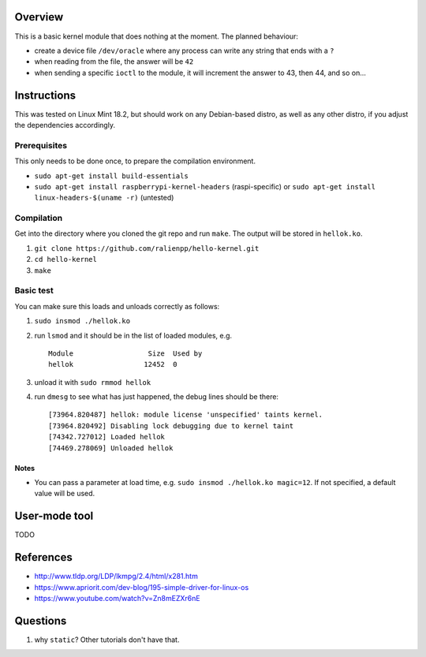 Overview
========

This is a basic kernel module that does nothing at the moment. The planned behaviour:

- create a device file ``/dev/oracle`` where any process can write any string that ends with a ``?``
- when reading from the file, the answer will be ``42``
- when sending a specific ``ioctl`` to the module, it will increment the answer to 43, then 44, and so on...


Instructions
============

This was tested on Linux Mint 18.2, but should work on any Debian-based distro, as well as any other distro, if you adjust the dependencies accordingly.

Prerequisites
-------------

This only needs to be done once, to prepare the compilation environment.

- ``sudo apt-get install build-essentials``
- ``sudo apt-get install raspberrypi-kernel-headers`` (raspi-specific) or ``sudo apt-get install linux-headers-$(uname -r)`` (untested)

Compilation
-----------

Get into the directory where you cloned the git repo and run ``make``. The output will be stored in ``hellok.ko``.

#. ``git clone https://github.com/ralienpp/hello-kernel.git``
#. ``cd hello-kernel``
#. ``make``


Basic test
----------

You can make sure this loads and unloads correctly as follows:

#. ``sudo insmod ./hellok.ko``
#. run ``lsmod`` and it should be in the list of loaded modules, e.g. ::

	Module                  Size  Used by
	hellok                 12452  0

#. unload it with ``sudo rmmod hellok``
#. run ``dmesg`` to see what has just happened, the debug lines should be there::

	[73964.820487] hellok: module license 'unspecified' taints kernel.
	[73964.820492] Disabling lock debugging due to kernel taint
	[74342.727012] Loaded hellok
	[74469.278069] Unloaded hellok

Notes
~~~~~

- You can pass a parameter at load time, e.g. ``sudo insmod ./hellok.ko magic=12``. If not specified, a default value will be used.


User-mode tool
==============

TODO



References
==========

- http://www.tldp.org/LDP/lkmpg/2.4/html/x281.htm
- https://www.apriorit.com/dev-blog/195-simple-driver-for-linux-os
- https://www.youtube.com/watch?v=Zn8mEZXr6nE




Questions
=========

#. why ``static``? Other tutorials don't have that.